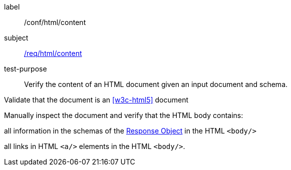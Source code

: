 [[ats_html_content]]
[abstract_test]
====
[%metadata]
label:: /conf/html/content
subject:: <<req_html_content,/req/html/content>>
test-purpose:: Verify the content of an HTML document given an input document and schema.

[.component,class=test method]
=====
[.component,class=step]
--
Validate that the document is an <<w3c-html5>> document
--

[.component,class=step]
======
Manually inspect the document and verify that the HTML body contains:

[.component,class=step]
--
all information in the schemas of the link:https://github.com/OAI/OpenAPI-Specification/blob/master/versions/3.0.0.md#responseObject[Response Object] in the HTML `<body/>`
--

[.component,class=step]
--
all links in HTML `<a/>` elements in the HTML `<body/>`.
--
======
=====
====
